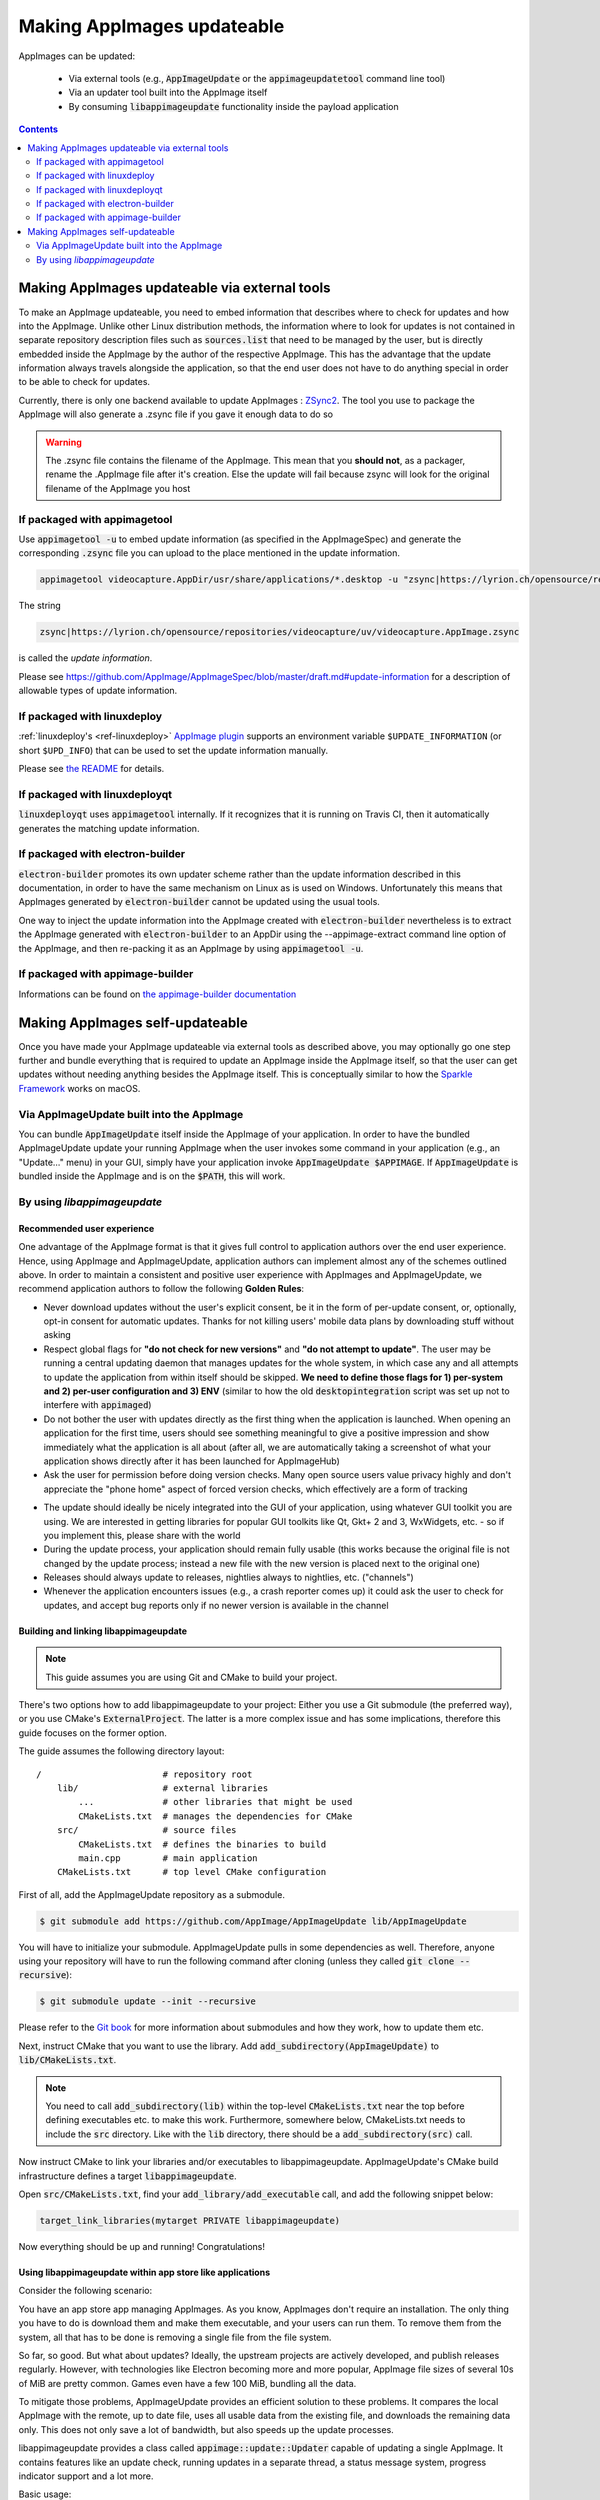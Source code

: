 .. _ref-updates:

Making AppImages updateable
===========================

AppImages can be updated:

  * Via external tools (e.g., :code:`AppImageUpdate` or the :code:`appimageupdatetool` command line tool)
  * Via an updater tool built into the AppImage itself
  * By consuming :code:`libappimageupdate` functionality inside the payload application


.. contents:: Contents
   :local:
   :depth: 2


Making AppImages updateable via external tools
----------------------------------------------

To make an AppImage updateable, you need to embed information that describes where to check for updates and how into the AppImage. Unlike other Linux distribution methods, the information where to look for updates is not contained in separate repository description files such as :code:`sources.list` that need to be managed by the user, but is directly embedded inside the AppImage by the author of the respective AppImage. This has the advantage that the update information always travels alongside the application, so that the end user does not have to do anything special in order to be able to check for updates.

Currently, there is only one backend available to update AppImages : `ZSync2 <https://travis-ci.org/TheAssassin/zsync2/>`__. The tool you use to package the AppImage will also generate a .zsync file if you gave it enough data to do so

.. warning:: The .zsync file contains the filename of the AppImage. This mean that you **should not**, as a packager, rename the .AppImage file after it's creation. Else the update will fail because zsync will look for the original filename of the AppImage you host



If packaged with appimagetool
^^^^^^^^^^^^^^^^^^^^^^^^^^^^^

Use :code:`appimagetool -u` to embed update information (as specified in the AppImageSpec) and generate the corresponding :code:`.zsync` file you can upload to the place mentioned in the update information.

.. code-block:: shell

    appimagetool videocapture.AppDir/usr/share/applications/*.desktop -u "zsync|https://lyrion.ch/opensource/repositories/videocapture/uv/videocapture.AppImage.zsync"


The string

.. code-block:: text

   zsync|https://lyrion.ch/opensource/repositories/videocapture/uv/videocapture.AppImage.zsync

is called the *update information*.

Please see https://github.com/AppImage/AppImageSpec/blob/master/draft.md#update-information for a description of allowable types of update information.


If packaged with linuxdeploy
^^^^^^^^^^^^^^^^^^^^^^^^^^^^

:ref:`linuxdeploy's <ref-linuxdeploy>` `AppImage plugin <https://github.com/linuxdeploy/linuxdeploy-plugin-appimage>`__ supports an environment variable ``$UPDATE_INFORMATION`` (or short ``$UPD_INFO``) that can be used to set the update information manually.

Please see `the README <https://github.com/linuxdeploy/linuxdeploy-plugin-appimage#optional-variables>`__ for details.


If packaged with linuxdeployqt
^^^^^^^^^^^^^^^^^^^^^^^^^^^^^^

:code:`linuxdeployqt` uses :code:`appimagetool` internally. If it recognizes that it is running on Travis CI, then it automatically generates the matching update information.


If packaged with electron-builder
^^^^^^^^^^^^^^^^^^^^^^^^^^^^^^^^^

:code:`electron-builder` promotes its own updater scheme rather than the update information described in this documentation, in order to have the same mechanism on Linux as is used on Windows. Unfortunately this means that AppImages generated by :code:`electron-builder` cannot be updated using the usual tools.

One way to inject the update information into the AppImage created with :code:`electron-builder` nevertheless is to extract the AppImage generated with :code:`electron-builder` to an AppDir using the --appimage-extract command line option of the AppImage, and then re-packing it as an AppImage by using :code:`appimagetool -u`.

If packaged with appimage-builder
^^^^^^^^^^^^^^^^^^^^^^^^^^^^^^^^^
Informations can be found on `the appimage-builder documentation <https://appimage-builder.readthedocs.io/en/latest/advanced/updates.html>`__



Making AppImages self-updateable
--------------------------------

Once you have made your AppImage updateable via external tools as described above, you may optionally go one step further and bundle everything that is required to update an AppImage inside the AppImage itself, so that the user can get updates without needing anything besides the AppImage itself. This is conceptually similar to how the `Sparkle Framework <https://sparkle-project.org/>`__ works on macOS.


Via AppImageUpdate built into the AppImage
^^^^^^^^^^^^^^^^^^^^^^^^^^^^^^^^^^^^^^^^^^

You can bundle :code:`AppImageUpdate` itself inside the AppImage of your application. In order to have the bundled AppImageUpdate update your running AppImage when the user invokes some command in your application (e.g., an "Update..." menu) in your GUI, simply have your application invoke :code:`AppImageUpdate $APPIMAGE`. If :code:`AppImageUpdate` is bundled inside the AppImage and is on the :code:`$PATH`, this will work.


By using `libappimageupdate`
^^^^^^^^^^^^^^^^^^^^^^^^^^^^

Recommended user experience
###########################

One advantage of the AppImage format is that it gives full control to application authors over the end user experience. Hence, using AppImage and AppImageUpdate, application authors can implement almost any of the schemes outlined above. In order to maintain a consistent and positive user experience with AppImages and AppImageUpdate, we recommend application authors to follow the following **Golden Rules**:

* Never download updates without the user's explicit consent, be it in the form of per-update consent, or, optionally, opt-in consent for automatic updates. Thanks for not killing users' mobile data plans by downloading stuff without asking
* Respect global flags for **"do not check for new versions"** and **"do not attempt to update"**. The user may be running a central updating daemon that manages updates for the whole system, in which case any and all attempts to update the application from within itself should be skipped. **We need to define those flags for 1) per-system and 2) per-user configuration and 3) ENV** (similar to how the old :code:`desktopintegration` script was set up not to interfere with :code:`appimaged`)
* Do not bother the user with updates directly as the first thing when the application is launched. When opening an application for the first time, users should see something meaningful to give a positive impression and show immediately what the application is all about (after all, we are automatically taking a screenshot of what your application shows directly after it has been launched for AppImageHub)
* Ask the user for permission before doing version checks. Many open source users value privacy highly and don't appreciate the "phone home" aspect of forced version checks, which effectively are a form of tracking

.. Old image can be found here: https://github.com/AppImage/appimage.github.io/blob/ef13aae415fae3c8f52b1326585b4b5df1b94de8/database/SonicVisualiser/screenshot.png

.. image:: /_static/img/packaging-guide/updates-realworld-example.png
    :alt: SonicVisualiser GUI asking for network access permission
    :width: 80%

* The update should ideally be nicely integrated into the GUI of your application, using whatever GUI toolkit you are using. We are interested in getting libraries for popular GUI toolkits like Qt, Gkt+ 2 and 3, WxWidgets, etc. - so if you implement this, please share with the world
* During the update process, your application should remain fully usable (this works because the original file is not changed by the update process; instead a new file with the new version is placed next to the original one)
* Releases should always update to releases, nightlies always to nightlies, etc. ("channels")
* Whenever the application encounters issues (e.g., a crash reporter comes up) it could ask the user to check for updates, and accept bug reports only if no newer version is available in the channel


Building and linking libappimageupdate
######################################

.. note:: This guide assumes you are using Git and CMake to build your project.

There's two options how to add libappimageupdate to your project: Either you use a Git submodule (the preferred way), or you use CMake's :code:`ExternalProject`. The latter is a more complex issue and has some implications, therefore this guide focuses on the former option.

The guide assumes the following directory layout::

    /                       # repository root
        lib/                # external libraries
            ...             # other libraries that might be used
            CMakeLists.txt  # manages the dependencies for CMake
        src/                # source files
            CMakeLists.txt  # defines the binaries to build
            main.cpp        # main application
        CMakeLists.txt      # top level CMake configuration


First of all, add the AppImageUpdate repository as a submodule.

.. code-block:: shell

    $ git submodule add https://github.com/AppImage/AppImageUpdate lib/AppImageUpdate


You will have to initialize your submodule. AppImageUpdate pulls in some dependencies as well. Therefore, anyone using your repository will have to run the following command after cloning (unless they called :code:`git clone --recursive`):

.. code-block:: shell

    $ git submodule update --init --recursive


Please refer to the `Git book <https://git-scm.com/book/en/v2/Git-Tools-Submodules>`__ for more information about submodules and how they work, how to update them etc.

Next, instruct CMake that you want to use the library. Add :code:`add_subdirectory(AppImageUpdate)` to :code:`lib/CMakeLists.txt`.

.. note::

    You need to call :code:`add_subdirectory(lib)` within the top-level :code:`CMakeLists.txt` near the top before defining executables etc. to make this work. Furthermore, somewhere below, CMakeLists.txt needs to include the :code:`src` directory. Like with the :code:`lib` directory, there should be a :code:`add_subdirectory(src)` call.


Now instruct CMake to link your libraries and/or executables to libappimageupdate. AppImageUpdate's CMake build infrastructure defines a target :code:`libappimageupdate`.

Open :code:`src/CMakeLists.txt`, find your :code:`add_library/add_executable` call, and add the following snippet below:

.. code-block:: cmake

    target_link_libraries(mytarget PRIVATE libappimageupdate)


Now everything should be up and running! Congratulations!


Using libappimageupdate within app store like applications
##########################################################

Consider the following scenario:

You have an app store app managing AppImages. As you know, AppImages don't require an installation. The only thing you have to do is download them and make them executable, and your users can run them. To remove them from the system, all that has to be done is removing a single file from the file system.

So far, so good. But what about updates? Ideally, the upstream projects are actively developed, and publish releases regularly. However, with technologies like Electron becoming more and more popular, AppImage file sizes of several 10s of MiB are pretty common. Games even have a few 100 MiB, bundling all the data.

To mitigate those problems, AppImageUpdate provides an efficient solution to these problems. It compares the local AppImage with the remote, up to date file, uses all usable data from the existing file, and downloads the remaining data only. This does not only save a lot of bandwidth, but also speeds up the update processes.

libappimageupdate provides a class called :code:`appimage::update::Updater` capable of updating a single AppImage. It contains features like an update check, running updates in a separate thread, a status message system, progress indicator support and a lot more.

Basic usage:

.. code-block:: cpp

    using namespace appimage::update;
    using namespace std;

    Updater updater("test.AppImage");


Now, you can use the :code:`updater` object to perform operations. The API is built on the principle of *pervasive error handling*, i.e., all operations that might fail in any way provide error handling. In libappimageupdate, this is implemented by making such methods become boolean, and accept a reference to the result type which is set in case of success. The method returns either :code:`true`, which means the operation succeeded, or :code:`false` otherwise.

See this easy example for an update check:

.. code-block:: cpp

    // check for update
    bool updateAvailable;

    if (!updater.checkForChanges(updateAvailable)) {
        // return error state
        return 1;
    }

    if (updateAvailable) {
        // perform update ...


This is faster and less verbose than an exception based workflow, however, you can't see what caused the update check to fail.

This can be found out using the built in status message system. Every :code:`Updater` instance contains a message queue. All methods within the updater and the systems it uses (like e.g., `ZSync2 <https://travis-ci.org/TheAssassin/zsync2/>`__, which is one of the backends for the binary delta updates) add messages to this queue, which means that all kinds of status messages ever generated by any of the libraries will end up there.

.. note::

    Beware that this is a totally optional system, and it might not necessarily improve the user experience to show those messages. It is recommended to show them only in case of errors to help debugging. There is also no guarantee on the order of these messages.


All messages are preserved, so if they are not fetched, they might stack up. However, that shouldn't be a problem really. Just make sure to clean up (:code:`delete`) your :code:`Updater` objects as soon as you don't need them any more.

Let's rewrite the update check code from above, with advanced error handling:

.. code-block:: cpp

    // check for update
    bool updateAvailable;

    if (!updater.checkForChanges(updateAvailable)) {
        // log status messages before exiting

        // nextStatusMessage will return true as long as there are status messages
        // by calling it in a loop as follows, all available messages will be fetched
        string nextMessage;
        while (updater.nextStatusMessage(nextMessage)) {
            // imagine log() to do something meaningful
            log(nextMessage);
        }

        // return error state
        return 1;
    }

    if (updateAvailable) {
        // perform update ...
    }


Now, in case the update check fails, the messages are logged.

At the moment, the update check is performed synchronously as it won't take too long. This might be changed eventually, but now allows for running an update check without modifying the updater state.

Talking about updater states, the state is modified by running an update. As mentioned previously, updates are performed in their own thread automatically, using C++11 threading functionality. This allows for displaying progress, status messages etc. in a UI without any blocking issues or the need to run your own thread.

.. note::

    **Important**: Before actually performing an upgrade, it is recommended to check for updates first. The update check only performs reading IO, but a pointless update will create an entirely new file, even if it copies all the data from its predecessor.


Here's some code how to run an update, and log progress and status messages until the update has finished:

.. code-block:: cpp

    updater.start()

    // isDone() returns true as soon as the update has finished
    // error handling is performed later
    while (!updater.isDone()) {
        // sleep for e.g., 100ms, to prevent 100% CPU usage
        this_thread::sleep_for(chrono::milliseconds(100));

        double progress;
        // as with all methods, check for error
        if (!updater.progress(progress)) {
            log("Call to progress() failed");
            // return error state
            return 1;
        }

        // progress() returns a double between 0 and 1
        // you might have to scale its return value accordingly
        // this assumes that the progress bar expects a percentage
        updateProgressBar(progress * 100);

        // fetch all status messages
        // this is basically the same as before
        string nextMessage;
        while (updater.nextStatusMessage(nextMessage)) {
            log(nextMessage);
        }
    }


As you will have noticed, this code will just run until the update is done. However, there is no way to verify that the update actually worked. Therefore, you need to check for errors in the next step:

.. code-block:: cpp

    if (updater.hasError()) {
        log("Error occurred. See previous messages for details.");
        // return error state
        return 1;
    }


As the background work has finished, and :code:`hasError()` itself doesn't log any messages, all messages from the status message queue are displayed already, hence the note about checking the previous messages. It was mentioned previously that logging all messages might not be good for the user experience, so you could as well move the little loop fetching the messages to this error handler, and show a modal dialog containing all the messages issued during the update process. But this is up to you.

One last thing to notice is that AppImageUpdate by default takes the filename of the remote file for creating the updated AppImage file instead of overwriting the local file. This is done on purpose for several reasons. First, it might not be intended to overwrite previous versions of an AppImage, allowing to have different versions in parallel, or testing the current version versus the update that has just been downloaded.

This behavior implies the need for a method to actually fetch the path to this new file from the updater. This can be done as follows:

.. code-block:: cpp

    ostringstream oss;

    string pathToUpdatedFile;

    // this method shouldn't fail at this point(1) any more
    // but it's better to check for its return value to make sure everything's alright
    // (1) when calling this before or while the update is running, the new path is not
    // available, causing this method to return false, but we're past those points already
    if (!updater.pathToNewFile(pathToUpdatedFile))

    oss << "Path to updated AppImage: " << pathToUpdatedFile;
    log(oss.str());


.. note::

    The updater takes care of putting the new file in the same directory as the previous one.


As you might not be interested in this feature, and probably don't trust on remote filenames and choose your own ones when "installing" (well, downloading) AppImages to make it easier to find them again, you can override this feature. You can instantiate the :code:`Updater` object with an optional flag:

.. code-block:: cpp

    // constructor signature as of 2017/11/14:
    // Updater::Updater(std::string path, bool overwrite = false);

    Updater updater("my.AppImage", true);


Now, the updater will perform the update and move the new file to the original file's location after successfully verifying the file integrity (and, as soon as it is implemented, validating the file's signature, see `the related issue on GitHub <https://github.com/AppImage/AppImageUpdate/issues/16>`__).

.. note::

    **Important**: The updater will never overwrite a file before all validation mechanisms report success.

ZSync2 based methods will furthermore always keep the old file as a backup. If the :code:`overwrite` flag is :code:`true`, the current file will be moved to :code:`my.AppImage.zs-old`. If it is `false`, the old file will remain untouched. Furthermore, if there is a file with the new filename, that file will be backed up with the :code:`.zs-old` suffix. This behavior is not ideal, the standalone UI has error handling code specific to this problem. This behavior is going to be subject of a GitHub issue soon. It is recommended to watch the discussion before implementing any code dealing with backups. Thad said, it is probably safe to check whether a :code:`.zs-old` file is created when using :code:`overwrite = true`, and delete it.
